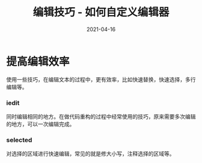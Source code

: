 #+TITLE: 编辑技巧 - 如何自定义编辑器
#+AUTHOR:
#+DATE: 2021-04-16
#+HUGO_CUSTOM_FRONT_MATTER: :author "7ym0n"
#+HUGO_BASE_DIR: ../../
#+HUGO_SECTION: post/manual
#+HUGO_AUTO_SET_LASTMOD: t
#+HUGO_TAGS:
#+HUGO_CATEGORIES:
#+HUGO_DRAFT: false
#+HUGO_TOC: true
* 提高编辑效率
使用一些技巧，在编辑文本的过程中，更有效率，比如快速替换，快速选择，多行编辑等。
*** iedit
同时编辑相同的地方。在做代码重构的过程中经常使用的技巧，原来需要多次编辑的地方，可以一次编辑完成。
*** selected
对选择的区域进行快速编辑，常见的就是修大小写，注释选择的区域等。

